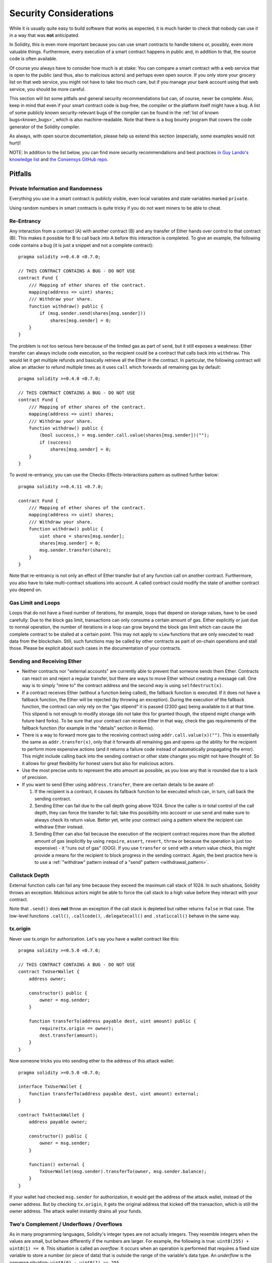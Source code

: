 .. _security_considerations:

#######################
Security Considerations
#######################

While it is usually quite easy to build software that works as expected,
it is much harder to check that nobody can use it in a way that was **not** anticipated.

In Solidity, this is even more important because you can use smart contracts
to handle tokens or, possibly, even more valuable things. Furthermore, every
execution of a smart contract happens in public and, in addition to that,
the source code is often available.

Of course you always have to consider how much is at stake:
You can compare a smart contract with a web service that is open to the
public (and thus, also to malicious actors) and perhaps even open source.
If you only store your grocery list on that web service, you might not have
to take too much care, but if you manage your bank account using that web service,
you should be more careful.

This section will list some pitfalls and general security recommendations but
can, of course, never be complete.
Also, keep in mind that even if your
smart contract code is bug-free, the compiler or the platform itself might
have a bug. A list of some publicly known security-relevant bugs of the compiler
can be found in the
:ref:`list of known bugs<known_bugs>`, which is also machine-readable. Note
that there is a bug bounty program that covers the code generator of the
Solidity compiler.

As always, with open source documentation, please help us extend this section
(especially, some examples would not hurt)!

NOTE: In addition to the list below, you can find more security recommendations and best practices
`in Guy Lando's knowledge list <https://github.com/guylando/KnowledgeLists/blob/master/EthereumSmartContracts.md>`_ and
`the Consensys GitHub repo <https://consensys.github.io/smart-contract-best-practices/>`_.

********
Pitfalls
********

Private Information and Randomness
==================================

Everything you use in a smart contract is publicly visible, even
local variables and state variables marked ``private``.

Using random numbers in smart contracts is quite tricky if you do not want
miners to be able to cheat.

Re-Entrancy
===========

Any interaction from a contract (A) with another contract (B) and any transfer
of Ether hands over control to that contract (B). This makes it possible for B
to call back into A before this interaction is completed. To give an example,
the following code contains a bug (it is just a snippet and not a
complete contract):

::

    pragma solidity >=0.4.0 <0.7.0;

    // THIS CONTRACT CONTAINS A BUG - DO NOT USE
    contract Fund {
        /// Mapping of ether shares of the contract.
        mapping(address => uint) shares;
        /// Withdraw your share.
        function withdraw() public {
            if (msg.sender.send(shares[msg.sender]))
                shares[msg.sender] = 0;
        }
    }

The problem is not too serious here because of the limited gas as part
of ``send``, but it still exposes a weakness: Ether transfer can always
include code execution, so the recipient could be a contract that calls
back into ``withdraw``. This would let it get multiple refunds and
basically retrieve all the Ether in the contract. In particular, the
following contract will allow an attacker to refund multiple times
as it uses ``call`` which forwards all remaining gas by default:

::

    pragma solidity >=0.4.0 <0.7.0;

    // THIS CONTRACT CONTAINS A BUG - DO NOT USE
    contract Fund {
        /// Mapping of ether shares of the contract.
        mapping(address => uint) shares;
        /// Withdraw your share.
        function withdraw() public {
            (bool success,) = msg.sender.call.value(shares[msg.sender])("");
            if (success)
                shares[msg.sender] = 0;
        }
    }

To avoid re-entrancy, you can use the Checks-Effects-Interactions pattern as
outlined further below:

::

    pragma solidity >=0.4.11 <0.7.0;

    contract Fund {
        /// Mapping of ether shares of the contract.
        mapping(address => uint) shares;
        /// Withdraw your share.
        function withdraw() public {
            uint share = shares[msg.sender];
            shares[msg.sender] = 0;
            msg.sender.transfer(share);
        }
    }

Note that re-entrancy is not only an effect of Ether transfer but of any
function call on another contract. Furthermore, you also have to take
multi-contract situations into account. A called contract could modify the
state of another contract you depend on.

Gas Limit and Loops
===================

Loops that do not have a fixed number of iterations, for example, loops that depend on storage values, have to be used carefully:
Due to the block gas limit, transactions can only consume a certain amount of gas. Either explicitly or just due to
normal operation, the number of iterations in a loop can grow beyond the block gas limit which can cause the complete
contract to be stalled at a certain point. This may not apply to ``view`` functions that are only executed
to read data from the blockchain. Still, such functions may be called by other contracts as part of on-chain operations
and stall those. Please be explicit about such cases in the documentation of your contracts.

Sending and Receiving Ether
===========================

- Neither contracts nor "external accounts" are currently able to prevent that someone sends them Ether.
  Contracts can react on and reject a regular transfer, but there are ways
  to move Ether without creating a message call. One way is to simply "mine to"
  the contract address and the second way is using ``selfdestruct(x)``.

- If a contract receives Ether (without a function being called), the fallback function is executed.
  If it does not have a fallback function, the Ether will be rejected (by throwing an exception).
  During the execution of the fallback function, the contract can only rely
  on the "gas stipend" it is passed (2300 gas) being available to it at that time. This stipend is not enough to modify storage
  (do not take this for granted though, the stipend might change with future hard forks).
  To be sure that your contract can receive Ether in that way, check the gas requirements of the fallback function
  (for example in the "details" section in Remix).

- There is a way to forward more gas to the receiving contract using
  ``addr.call.value(x)("")``. This is essentially the same as ``addr.transfer(x)``,
  only that it forwards all remaining gas and opens up the ability for the
  recipient to perform more expensive actions (and it returns a failure code
  instead of automatically propagating the error). This might include calling back
  into the sending contract or other state changes you might not have thought of.
  So it allows for great flexibility for honest users but also for malicious actors.

- Use the most precise units to represent the atto amount as possible, as you lose
  any that is rounded due to a lack of precision.

- If you want to send Ether using ``address.transfer``, there are certain details to be aware of:

  1. If the recipient is a contract, it causes its fallback function to be executed which can, in turn, call back the sending contract.
  2. Sending Ether can fail due to the call depth going above 1024. Since the caller is in total control of the call
     depth, they can force the transfer to fail; take this possibility into account or use ``send`` and make sure to always check its return value. Better yet,
     write your contract using a pattern where the recipient can withdraw Ether instead.
  3. Sending Ether can also fail because the execution of the recipient contract
     requires more than the allotted amount of gas (explicitly by using ``require``,
     ``assert``, ``revert``, ``throw`` or
     because the operation is just too expensive) - it "runs out of gas" (OOG).
     If you use ``transfer`` or ``send`` with a return value check, this might provide a
     means for the recipient to block progress in the sending contract. Again, the best practice here is to use
     a :ref:`"withdraw" pattern instead of a "send" pattern <withdrawal_pattern>`.

Callstack Depth
===============

External function calls can fail any time because they exceed the maximum
call stack of 1024. In such situations, Solidity throws an exception.
Malicious actors might be able to force the call stack to a high value
before they interact with your contract.

Note that ``.send()`` does **not** throw an exception if the call stack is
depleted but rather returns ``false`` in that case. The low-level functions
``.call()``, ``.callcode()``, ``.delegatecall()`` and ``.staticcall()`` behave
in the same way.

tx.origin
=========

Never use tx.origin for authorization. Let's say you have a wallet contract like this:

::

    pragma solidity >=0.5.0 <0.7.0;

    // THIS CONTRACT CONTAINS A BUG - DO NOT USE
    contract TxUserWallet {
        address owner;

        constructor() public {
            owner = msg.sender;
        }

        function transferTo(address payable dest, uint amount) public {
            require(tx.origin == owner);
            dest.transfer(amount);
        }
    }

Now someone tricks you into sending ether to the address of this attack wallet:

::

    pragma solidity >=0.5.0 <0.7.0;

    interface TxUserWallet {
        function transferTo(address payable dest, uint amount) external;
    }

    contract TxAttackWallet {
        address payable owner;

        constructor() public {
            owner = msg.sender;
        }

        function() external {
            TxUserWallet(msg.sender).transferTo(owner, msg.sender.balance);
        }
    }

If your wallet had checked ``msg.sender`` for authorization, it would get the address of the attack wallet, instead of the owner address. But by checking ``tx.origin``, it gets the original address that kicked off the transaction, which is still the owner address. The attack wallet instantly drains all your funds.

.. _underflow-overflow:

Two's Complement / Underflows / Overflows
=========================================

As in many programming languages, Solidity's integer types are not actually integers.
They resemble integers when the values are small, but behave differently if the numbers are larger.
For example, the following is true: ``uint8(255) + uint8(1) == 0``. This situation is called
an *overflow*. It occurs when an operation is performed that requires a fixed size variable
to store a number (or piece of data) that is outside the range of the variable's data type.
An *underflow* is the converse situation: ``uint8(0) - uint8(1) == 255``.

In general, read about the limits of two's complement representation, which even has some
more special edge cases for signed numbers.

Try to use ``require`` to limit the size of inputs to a reasonable range and use the
:ref:`SMT checker<smt_checker>` to find potential overflows, or
use a library like
`SafeMath <https://github.com/OpenZeppelin/openzeppelin-solidity/blob/master/contracts/math/SafeMath.sol>`_
if you want all overflows to cause a revert.

Code such as ``require((balanceOf[_to] + _value) >= balanceOf[_to])`` can also help you check if values are what you expect.

Minor Details
=============

- Types that do not occupy the full 32 bytes might contain "dirty higher order bits".
  This is especially important if you access ``msg.data`` - it poses a malleability risk:
  You can craft transactions that call a function ``f(uint8 x)`` with a raw byte argument
  of ``0xff000001`` and with ``0x00000001``. Both are fed to the contract and both will
  look like the number ``1`` as far as ``x`` is concerned, but ``msg.data`` will
  be different, so if you use ``keccak256(msg.data)`` for anything, you will get different results.

***************
Recommendations
***************

Take Warnings Seriously
=======================

If the compiler warns you about something, you should better change it.
Even if you do not think that this particular warning has security
implications, there might be another issue buried beneath it.
Any compiler warning we issue can be silenced by slight changes to the
code.

Always use the latest version of the compiler to be notified about all recently
introduced warnings.

Restrict the Amount of Ether
============================

Restrict the amount of Ether (or other tokens) that can be stored in a smart
contract. If your source code, the compiler or the platform has a bug, these
funds may be lost. If you want to limit your loss, limit the amount of Ether.

Keep it Small and Modular
=========================

Keep your contracts small and easily understandable. Single out unrelated
functionality in other contracts or into libraries. General recommendations
about source code quality of course apply: Limit the amount of local variables,
the length of functions and so on. Document your functions so that others
can see what your intention was and whether it is different than what the code does.

Use the Checks-Effects-Interactions Pattern
===========================================

Most functions will first perform some checks (who called the function,
are the arguments in range, did they send enough Ether, does the person
have tokens, etc.). These checks should be done first.

As the second step, if all checks passed, effects to the state variables
of the current contract should be made. Interaction with other contracts
should be the very last step in any function.

Early contracts delayed some effects and waited for external function
calls to return in a non-error state. This is often a serious mistake
because of the re-entrancy problem explained above.

Note that, also, calls to known contracts might in turn cause calls to
unknown contracts, so it is probably better to just always apply this pattern.

Include a Fail-Safe Mode
========================

While making your system fully decentralised will remove any intermediary,
it might be a good idea, especially for new code, to include some kind
of fail-safe mechanism:

You can add a function in your smart contract that performs some
self-checks like "Has any Ether leaked?",
"Is the sum of the tokens equal to the balance of the contract?" or similar things.
Keep in mind that you cannot use too much gas for that, so help through off-chain
computations might be needed there.

If the self-check fails, the contract automatically switches into some kind
of "failsafe" mode, which, for example, disables most of the features, hands over
control to a fixed and trusted third party or just converts the contract into
a simple "give me back my money" contract.

Ask for Peer Review
===================

The more people examine a piece of code, the more issues are found.
Asking people to review your code also helps as a cross-check to find out whether your code
is easy to understand - a very important criterion for good smart contracts.

.. _formal_verification:

*******************
Formal Verification
*******************

Using formal verification, it is possible to perform an automated mathematical
proof that your source code fulfills a certain formal specification.
The specification is still formal (just as the source code), but usually much
simpler.

Note that formal verification itself can only help you understand the
difference between what you did (the specification) and how you did it
(the actual implementation). You still need to check whether the specification
is what you wanted and that you did not miss any unintended effects of it.

Solidity implements a formal verification approach based on SMT solving.  The
SMTChecker module automatically tries to prove that the code satisfies the
specification given by ``require/assert`` statements. That is, it considers
``require`` statements as assumptions and tries to prove that the conditions
inside ``assert`` statements are always true.  If an assertion failure is
found, a counterexample is given to the user, showing how the assertion can be
violated.

The SMTChecker also checks automatically for arithmetic underflow/overflow,
trivial conditions and unreachable code.
It is currently an experimental feature, therefore in order to use it you need
to enable it via :ref:`a pragma directive<smt_checker>`.

The SMTChecker traverses the Solidity AST creating and collecting program constraints.
When it encounters a verification target, an SMT solver is invoked to determine the outcome.
If a check fails, the SMTChecker provides specific input values that lead to the failure.

For more details on how the SMT encoding works internally, see the paper
`SMT-based Verification of Solidity Smart Contracts <https://github.com/leonardoalt/text/blob/master/solidity_isola_2018/main.pdf>`_.

Abstraction and False Positives
===============================

The SMTChecker implements abstractions in an incomplete and sound way: If a bug
is reported, it might be a false positive introduced by abstractions (due to
erasing knowledge or using a non-precise type). If it determines that a
verification target is safe, it is indeed safe, that is, there are no false
negatives (unless there is a bug in the SMTChecker).

The SMT encoding tries to be as precise as possible, mapping Solidity types
and expressions to their closest `SMT-LIB <http://smtlib.cs.uiowa.edu/>`_
representation, as shown in the table below.

+-----------------------+--------------+-----------------------------+
|Solidity type          |SMT sort      |Theories (quantifier-free)   |
+=======================+==============+=============================+
|Boolean                |Bool          |Bool                         |
+-----------------------+--------------+-----------------------------+
|intN, uintN, address,  |Integer       |LIA, NIA                     |
|bytesN, enum           |              |                             |
+-----------------------+--------------+-----------------------------+
|array, mapping         |Array         |Arrays                       |
+-----------------------+--------------+-----------------------------+
|other types            |Integer       |LIA                          |
+-----------------------+--------------+-----------------------------+

Types that are not yet supported are abstracted by a single 256-bit unsigned integer,
where their unsupported operations are ignored.

Function calls to the same contract (or base contracts) are inlined when
possible, that is, when their implementation is available.
Calls to functions in other contracts are not inlined even if their code is
available, since we cannot guarantee that the actual deployed code is the same.
Complex pure functions are abstracted by an uninterpreted function (UF) over
the arguments.

+-----------------------------------+--------------------------------------+
|Functions                          |SMT behavior                          |
+===================================+======================================+
|``assert``                         |Verification target                   |
+-----------------------------------+--------------------------------------+
|``require``                        |Assumption                            |
+-----------------------------------+--------------------------------------+
|internal                           |Inline function call                  |
+-----------------------------------+--------------------------------------+
|external                           |Inline function call                  |
|                                   |Erase knowledge about state variables |
|                                   |and local storage references          |
+-----------------------------------+--------------------------------------+
|``gasleft``, ``blockhash``,        |Abstracted with UF                    |
|``keccak256``, ``ecrecover``       |                                      |
|``ripemd160``, ``addmod``,         |                                      |
|``mulmod``                         |                                      |
+-----------------------------------+--------------------------------------+
|pure functions without             |Abstracted with UF                    |
|implementation (external or        |                                      |
|complex)                           |                                      |
+-----------------------------------+--------------------------------------+
|external functions without         |Unsupported                           |
|implementation                     |                                      |
+-----------------------------------+--------------------------------------+
|others                             |Currently unsupported                 |
+-----------------------------------+--------------------------------------+

Using abstraction means loss of precise knowledge, but in many cases it does
not mean loss of proving power.

::

   pragma solidity >=0.5.0;
   pragma experimental SMTChecker;

   contract Recover
   {
           function f(
                   bytes32 hash,
                   uint8 _v1, uint8 _v2,
                   bytes32 _r1, bytes32 _r2,
                   bytes32 _s1, bytes32 _s2
           ) public pure returns (address) {
                   address a1 = ecrecover(hash, _v1, _r1, _s1);
                   require(_v1 == _v2);
                   require(_r1 == _r2);
                   require(_s1 == _s2);
                   address a2 = ecrecover(hash, _v2, _r2, _s2);
                   assert(a1 == a2);
                   return a1;
           }
   }

In the example above, the SMTChecker is not expressive enough to actually
compute ``ecrecover``, but by modelling the function calls as uninterpreted
functions we know that the return value is the same when called on equivalent
parameters. This is enough to prove that the assertion above is always true.

Abstracting a function call with an UF can be done for functions known to be
deterministic, and can be easily done for pure functions.  It is however
difficult to do this with general external functions, since they might depend
on state variables.

External function calls also imply that any current knowledge that the
SMTChecker might have regarding mutable state variables needs to be erased to
guarantee no false negatives, since the called external function might direct
or indirectly call a function in the analyzed contract that changes state
variables.

Reference Types and Aliasing
=============================

Solidity implements aliasing for reference types with the same :ref:`data
location<data-location>`.
That means one variable may be modified through a reference to the same data
area.
The SMTChecker does not keep track of which references refer to the same data.
This implies that whenever a local reference or state variable of reference
type is assigned, all knowledge regarding variables of the same type and data
location is erased.
If the type is nested, the knowledge removal also includes all the prefix base
types.

::

   pragma solidity >=0.5.0;
   pragma experimental SMTChecker;
   // This will not compile
   contract Aliasing
   {
      uint[] array;
      function f(
         uint[] memory a,
         uint[] memory b,
         uint[][] memory c,
         uint[] storage d
      ) internal view {
         require(array[0] == 42);
         require(a[0] == 2);
         require(c[0][0] == 2);
         require(d[0] == 2);
         b[0] = 1;
         // Erasing knowledge about memory references should not
         // erase knowledge about state variables.
         assert(array[0] == 42);
         // Fails because `a == b` is possible.
         assert(a[0] == 2);
         // Fails because `c[i] == b` is possible.
         assert(c[0][0] == 2);
         assert(d[0] == 2);
         assert(b[0] == 1);
      }
   }

After the assignment to ``b[0]``, we need to clear knowledge about ``a`` since
it has the same type (``uint[]``) and data location (memory).  We also need to
clear knowledge about ``c``, since its base type is also a ``uint[]`` located
in memory. This implies that some ``c[i]`` could refer to the same data as
``b`` or ``a``.

Notice that we do not clear knowledge about ``array`` and ``d`` because they
are located in storage, even though they also have type ``uint[]``.  However,
if ``d`` was assigned, we would need to clear knowledge about ``array`` and
vice-versa.
